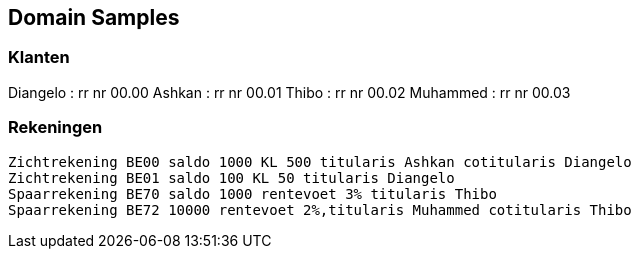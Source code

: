 == Domain Samples

=== Klanten
Diangelo : rr nr 00.00
Ashkan : rr nr 00.01
Thibo : rr nr 00.02
Muhammed : rr nr 00.03


=== Rekeningen
 Zichtrekening BE00 saldo 1000 KL 500 titularis Ashkan cotitularis Diangelo
 Zichtrekening BE01 saldo 100 KL 50 titularis Diangelo
 Spaarrekening BE70 saldo 1000 rentevoet 3% titularis Thibo
 Spaarrekening BE72 10000 rentevoet 2%,titularis Muhammed cotitularis Thibo
